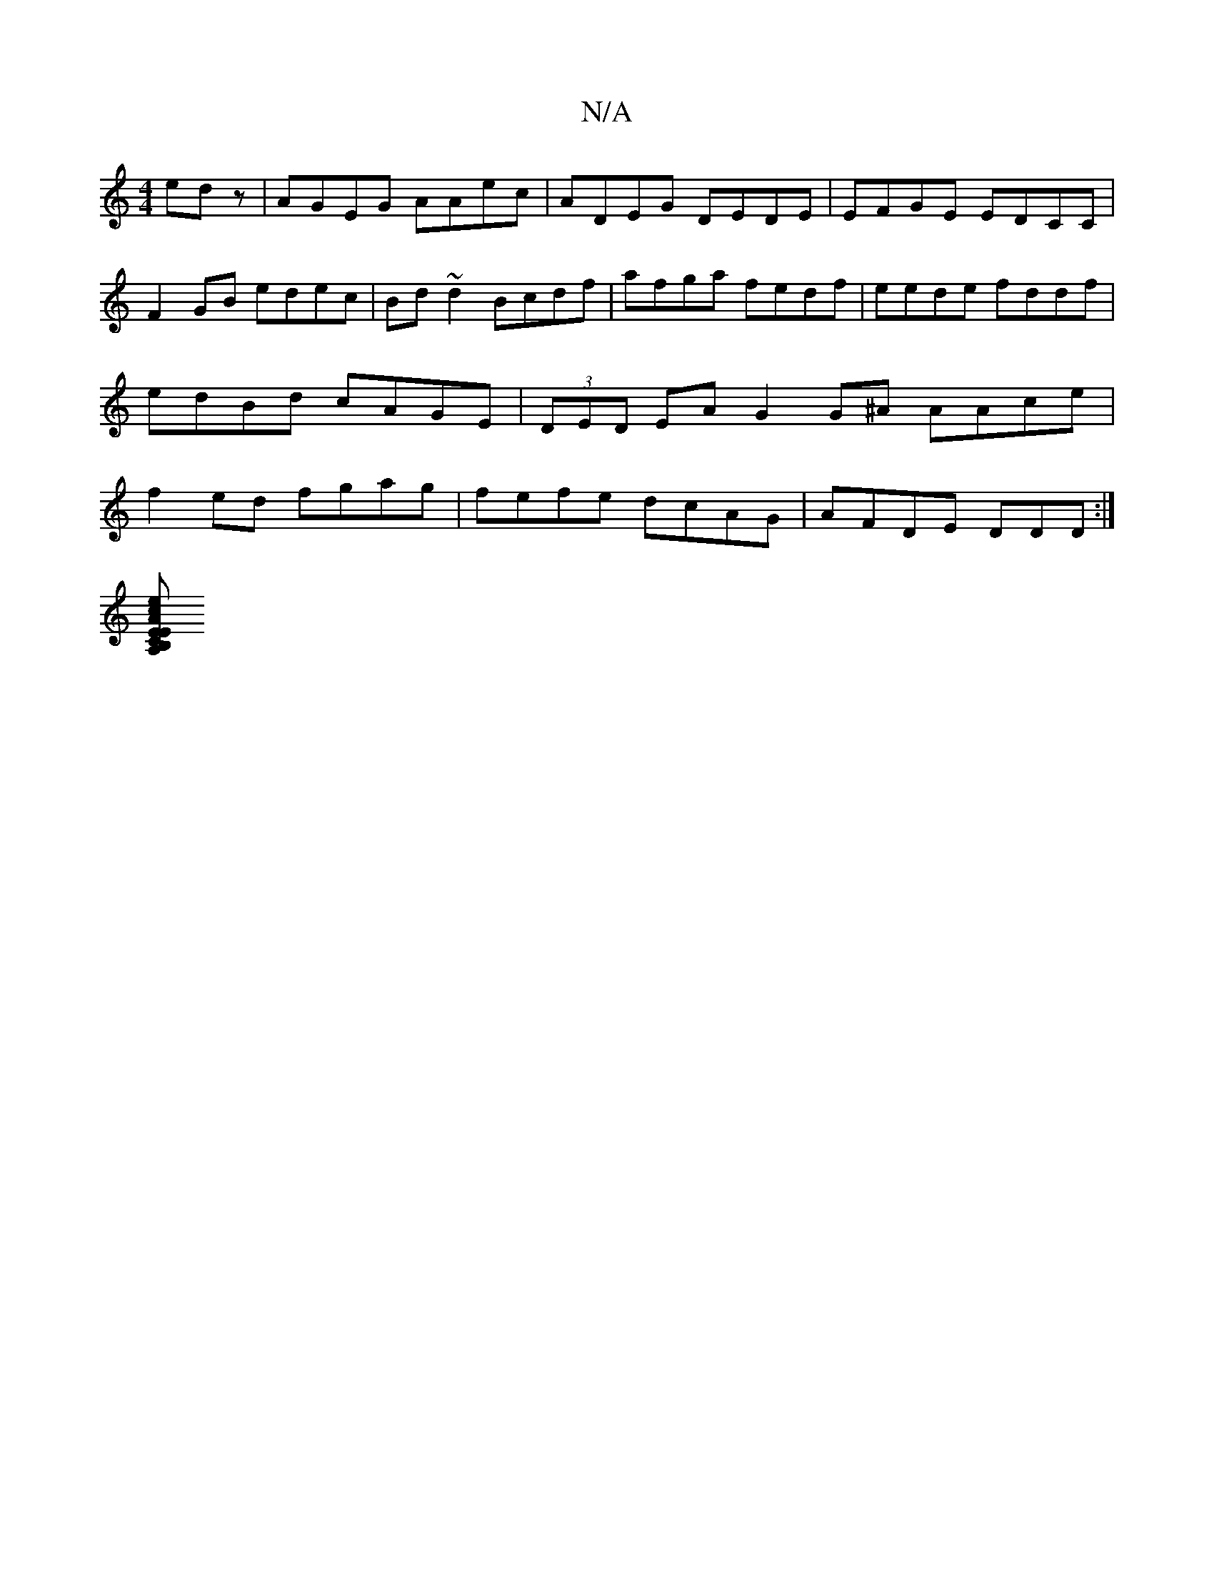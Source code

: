 X:1
T:N/A
M:4/4
R:N/A
K:Cmajor
edz|AGEG AAec|ADEG DEDE|EFGE EDCC |F2GB edec|Bd~d2 Bcdf|afga fedf|eede fddf|edBd cAGE|(3DED EA G2G^A AAce|f2ed fgag|fefe dcAG|AFDE DDD:|
[ECE2AB,A, | cde d2B A2G|1 GAB cde | deg fed|BDE Add|gfe gdf|ge
